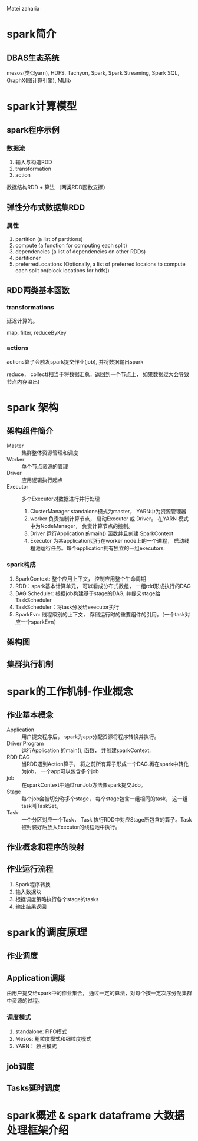 Matei zaharia
* spark简介
** DBAS生态系统
   mesos(类似yarn), HDFS, Tachyon, Spark, Spark Streaming, Spark SQL, GraphX(图计算引擎), MLlib
* spark计算模型
** spark程序示例
*** 数据流
    1. 输入与构造RDD
    2. transformation
    3. action

    数据结构RDD + 算法 （两类RDD函数支撑）
** 弹性分布式数据集RDD
*** 属性
    1. partition (a list of partitions)
    2. compute (a function for computing each split)
    3. dependencies (a list of dependencies on other RDDs)
    4. partitioner
    5. preferredLocations (Optionally, a list of preferred locaions to compute each split on(block locations for hdfs))
** RDD两类基本函数
*** transformations
   延迟计算的。

   map, filter, reduceByKey
*** actions
    actions算子会触发spark提交作业(job), 并将数据输出spark

    reduce， collect(相当于将数据汇总，返回到一个节点上， 如果数据过大会导致节点内存溢出)
* spark 架构
** 架构组件简介
   + Master :: 集群整体资源管理和调度
   + Worker :: 单个节点资源的管理
   + Driver :: 应用逻辑执行起点
   + Executor :: 多个Executor对数据进行并行处理

    1. ClusterManager
       standalone模式为master， YARN中为资源管理器
    2. worker
       负责控制计算节点， 启动Executor 或 Driver。
       在YARN 模式中为NodeManager， 负责计算节点的控制。
    3. Driver
       运行Application 的main() 函数并且创建 SparkContext
    4. Executor
       为某application运行在worker node上的一个进程， 启动线程池运行任务。每个application拥有独立的一组executors.
*** spark构成
    1. SparkContext: 整个应用上下文， 控制应用整个生命周期
    2. RDD：spark基本计算单元， 可以看成分布式数组， 一组rdd形成执行的DAG
    3. DAG Scheduler: 根据job构建基于stage的DAG, 并提交stage给TaskScheduler
    4. TaskScheduler：将task分发给executor执行
    5. SparkEvn: 线程级别的上下文， 存储运行时的重要组件的引用。（一个task对应一个sparkEvn）
** 架构图
** 集群执行机制
* spark的工作机制-作业概念
** 作业基本概念
   - Application :: 用户提交程序后， spark为app分配资源将程序转换并执行。
   - Driver Program :: 运行Application 的main(), 函数， 并创建sparkContext.
   - RDD DAG :: 当RDD遇到Action算子， 将之前所有算子形成一个DAG.再在spark中转化为job， 一个app可以包含多个job
   - job :: 在sparkContext中通过runJob方法像spark提交Job。
   - Stage :: 每个job会被切分称多个stage， 每个stage包含一组相同的task， 这一组task叫TaskSet。
   - Task :: 一个分区对应一个Task， Task 执行RDD中对应Stage所包含的算子。Task被封装好后放入Executor的线程池中执行。
** 作业概念和程序的映射
** 作业运行流程
   1. Spark程序转换
   2. 输入数据块
   3. 根据调度策略执行各个stage的tasks
   4. 输出结果返回
* spark的调度原理
** 作业调度
** Application调度
   由用户提交给spark中的作业集合， 通过一定的算法，对每个按一定次序分配集群中资源的过程。

*** 调度模式
    1. standalone: FIFO模式
    2. Mesos: 粗粒度模式和细粒度模式
    3. YARN： 独占模式

** job调度
** Tasks延时调度
* spark概述 & spark dataframe 大数据处理框架介绍
